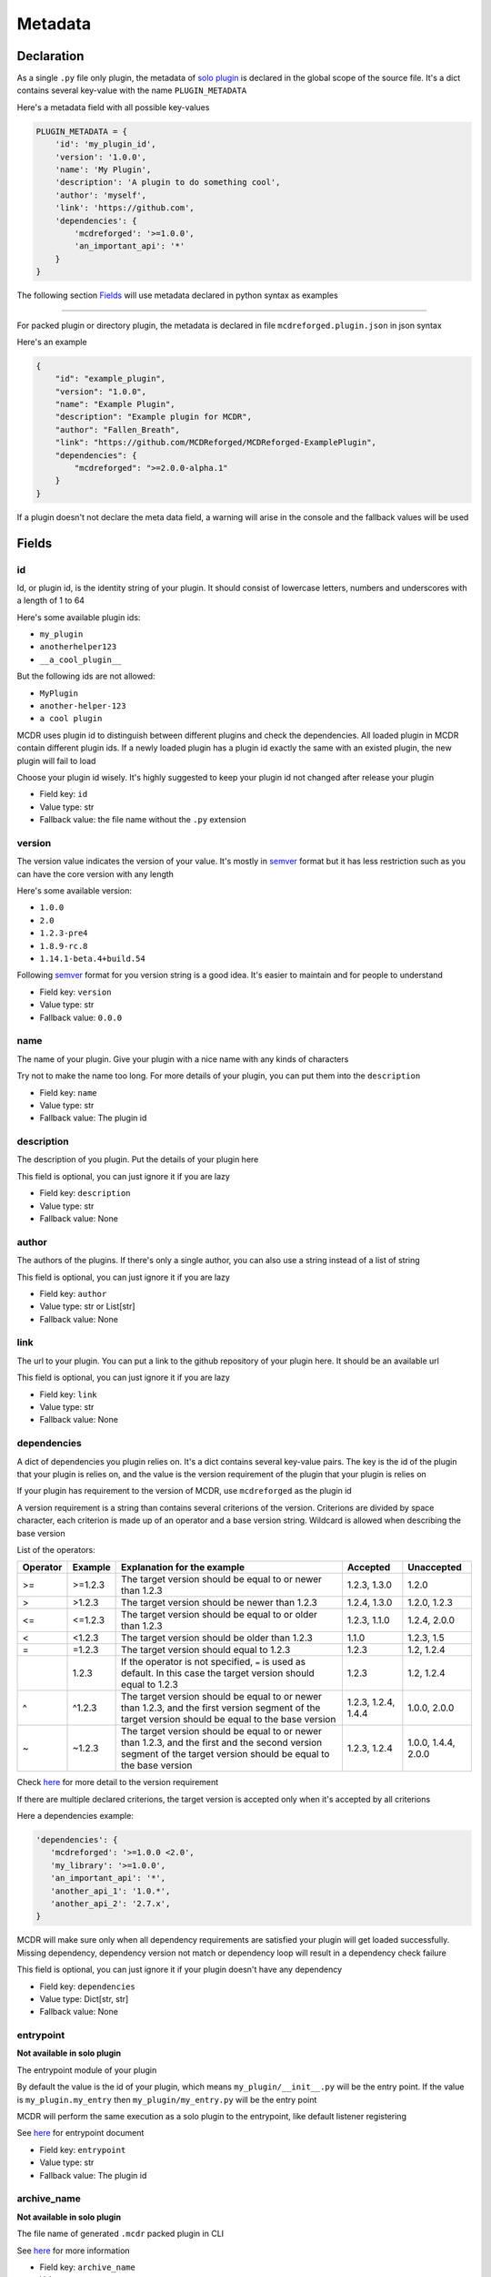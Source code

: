 
Metadata
========

Declaration
-----------

As a single ``.py`` file only plugin, the metadata of `solo plugin <plugin_format.html#solo-plugin>`__ is declared in the global scope of the source file. It's a dict contains several key-value with the name ``PLUGIN_METADATA``

Here's a metadata field with all possible key-values

.. code-block:: python

    PLUGIN_METADATA = {
        'id': 'my_plugin_id',
        'version': '1.0.0',
        'name': 'My Plugin',
        'description': 'A plugin to do something cool',
        'author': 'myself',
        'link': 'https://github.com',
        'dependencies': {
            'mcdreforged': '>=1.0.0',
            'an_important_api': '*'
        }
    }

The following section `Fields <#fields>`__ will use metadata declared in python syntax as examples

---------

For packed plugin or directory plugin, the metadata is declared in file ``mcdreforged.plugin.json`` in json syntax

Here's an example

.. code-block:: json

    {
        "id": "example_plugin",
        "version": "1.0.0",
        "name": "Example Plugin",
        "description": "Example plugin for MCDR",
        "author": "Fallen_Breath",
        "link": "https://github.com/MCDReforged/MCDReforged-ExamplePlugin",
        "dependencies": {
            "mcdreforged": ">=2.0.0-alpha.1"
        }
    }


If a plugin doesn't not declare the meta data field, a warning will arise in the console and the fallback values will be used

Fields
------

id
^^

Id, or plugin id, is the identity string of your plugin. It should consist of lowercase letters, numbers and underscores with a length of 1 to 64

Here's some available plugin ids:


* ``my_plugin``
* ``anotherhelper123``
* ``__a_cool_plugin__``

But the following ids are not allowed:


* ``MyPlugin``
* ``another-helper-123``
* ``a cool plugin``

MCDR uses plugin id to distinguish between different plugins and check the dependencies. All loaded plugin in MCDR contain different plugin ids. If a newly loaded plugin has a plugin id exactly the same with an existed plugin, the new plugin will fail to load

Choose your plugin id wisely. It's highly suggested to keep your plugin id not changed after release your plugin


* Field key: ``id``
* Value type: str
* Fallback value: the file name without the ``.py`` extension

version
^^^^^^^

The version value indicates the version of your value. It's mostly in `semver <https://semver.org/>`__ format but it has less restriction such as you can have the core version with any length

Here's some available version:


* ``1.0.0``
* ``2.0``
* ``1.2.3-pre4``
* ``1.8.9-rc.8``
* ``1.14.1-beta.4+build.54``

Following `semver <https://semver.org/>`__ format for you version string is a good idea. It's easier to maintain and for people to understand


* Field key: ``version``
* Value type: str
* Fallback value: ``0.0.0``

name
^^^^

The name of your plugin. Give your plugin with a nice name with any kinds of characters

Try not to make the name too long. For more details of your plugin, you can put them into the ``description``


* Field key: ``name``
* Value type: str
* Fallback value: The plugin id

description
^^^^^^^^^^^

The description of you plugin. Put the details of your plugin here

This field is optional, you can just ignore it if you are lazy


* Field key: ``description``
* Value type: str
* Fallback value: None

author
^^^^^^

The authors of the plugins. If there's only a single author, you can also use a string instead of a list of string

This field is optional, you can just ignore it if you are lazy


* Field key: ``author``
* Value type: str or List[str]
* Fallback value: None

link
^^^^

The url to your plugin. You can put a link to the github repository of your plugin here. It should be an available url

This field is optional, you can just ignore it if you are lazy


* Field key: ``link``
* Value type: str
* Fallback value: None

dependencies
^^^^^^^^^^^^

A dict of dependencies you plugin relies on. It's a dict contains several key-value pairs. The key is the id of the plugin that your plugin is relies on, and the value is the version requirement of the plugin that your plugin is relies on

If your plugin has requirement to the version of MCDR, use ``mcdreforged`` as the plugin id

A version requirement is a string than contains several criterions of the version. Criterions are divided by space character, each criterion is made up of an operator and a base version string. Wildcard is allowed when describing the base version

List of the operators:

.. list-table::
   :header-rows: 1

   * - Operator
     - Example
     - Explanation for the example
     - Accepted
     - Unaccepted
   * - >=
     - >=1.2.3
     - The target version should be equal to or newer than 1.2.3
     - 1.2.3, 1.3.0
     - 1.2.0
   * - >
     - >1.2.3
     - The target version should be newer than 1.2.3
     - 1.2.4, 1.3.0
     - 1.2.0, 1.2.3
   * - <=
     - <=1.2.3
     - The target version should be equal to or older than 1.2.3
     - 1.2.3, 1.1.0
     - 1.2.4, 2.0.0
   * - <
     - <1.2.3
     - The target version should be older than 1.2.3
     - 1.1.0
     - 1.2.3, 1.5
   * - =
     - =1.2.3
     - The target version should equal to 1.2.3
     - 1.2.3
     - 1.2, 1.2.4
   * -
     - 1.2.3
     - If the operator is not specified, ``=`` is used as default. In this case the target version should equal to 1.2.3
     - 1.2.3
     - 1.2, 1.2.4
   * - ^
     - ^1.2.3
     - The target version should be equal to or newer than 1.2.3, and the first version segment of the target version should be equal to the base version
     - 1.2.3, 1.2.4, 1.4.4
     - 1.0.0, 2.0.0
   * - ~
     - ~1.2.3
     - The target version should be equal to or newer than 1.2.3, and the first and the second version segment of the target version should be equal to the base version
     - 1.2.3, 1.2.4
     - 1.0.0, 1.4.4, 2.0.0


Check `here <https://docs.npmjs.com/about-semantic-versioning>`__ for more detail to the version requirement

If there are multiple declared criterions, the target version is accepted only when it's accepted by all criterions

Here a dependencies example:

.. code-block:: python

    'dependencies': {
       'mcdreforged': '>=1.0.0 <2.0',
       'my_library': '>=1.0.0',
       'an_important_api': '*',
       'another_api_1': '1.0.*',
       'another_api_2': '2.7.x',
    }

MCDR will make sure only when all dependency requirements are satisfied your plugin will get loaded successfully. Missing dependency, dependency version not match or dependency loop will result in a dependency check failure

This field is optional, you can just ignore it if your plugin doesn't have any dependency


* Field key: ``dependencies``
* Value type: Dict[str, str]
* Fallback value: None

entrypoint
^^^^^^^^^^

**Not available in solo plugin**

The entrypoint module of your plugin

By default the value is the id of your plugin, which means ``my_plugin/__init__.py`` will be the entry point. If the value is ``my_plugin.my_entry`` then ``my_plugin/my_entry.py`` will be the entry point

MCDR will perform the same execution as a solo plugin to the entrypoint, like default listener registering

See `here <basic.html#entrypoint>`__ for entrypoint document

* Field key: ``entrypoint``
* Value type: str
* Fallback value: The plugin id

archive_name
^^^^^^^^^^^^

**Not available in solo plugin**

The file name of generated ``.mcdr`` packed plugin in CLI

See `here <TODO>`__ for more information

* Field key: ``archive_name``
* Value type: str
* Fallback value: None

resources
^^^^^^^^^

**Not available in solo plugin**

A list of file or folder names that will be packed into the generated ``.mcdr`` packed plugin file in CLI

See `here <TODO>`__ for more information

* Field key: ``resources``
* Value type: List[str]
* Fallback value: None
